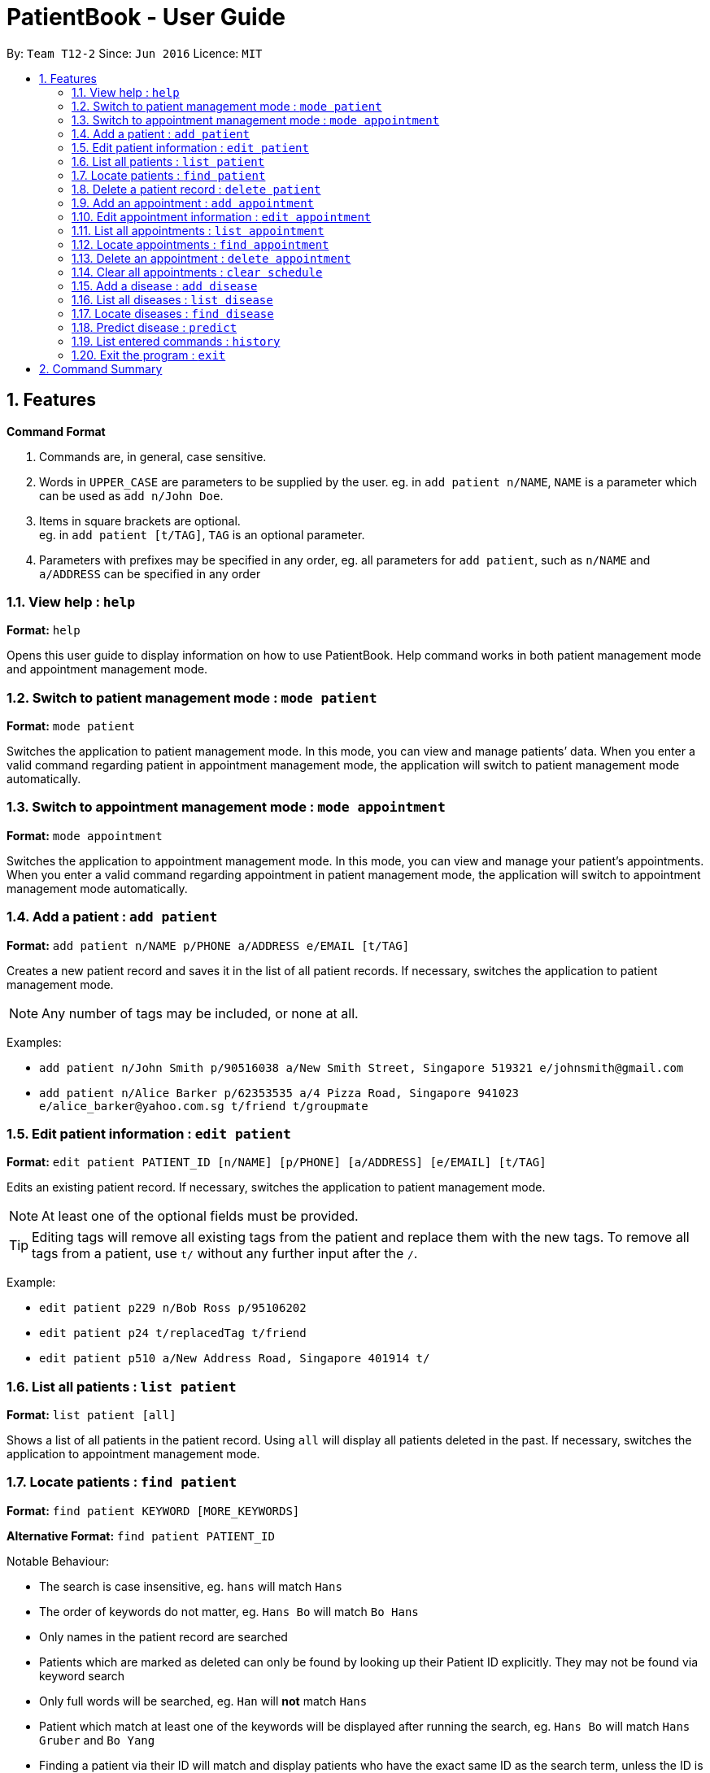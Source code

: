 = PatientBook - User Guide
:site-section: UserGuide
:toc:
:toc-title:
:toc-placement: preamble
:sectnums:
:imagesDir: images
:stylesDir: stylesheets
:xrefstyle: full
:experimental:
ifdef::env-github[]
:tip-caption: :bulb:
:note-caption: :information_source:
endif::[]
:repoURL: https://github.com/CS2103-AY1819S1-T12-2/main

By: `Team T12-2`      Since: `Jun 2016`      Licence: `MIT`
[[Features]]
== Features

====
*Command Format*

.   Commands are, in general, case sensitive.
.   Words in `UPPER_CASE` are parameters to be supplied by the user. eg. in `add patient n/NAME`, `NAME` is a parameter which can be used as `add n/John Doe`.
.   Items in square brackets are optional. +
    eg. in `add patient [t/TAG]`, `TAG` is an optional parameter.
.   Parameters with prefixes may be specified in any order, eg. all parameters for `add patient`, such as `n/NAME` and `a/ADDRESS` can be specified in any order
====

=== View help : `help`

*Format:* `help`

Opens this user guide to display information on how to use PatientBook. Help command works in both patient management
mode and appointment management mode.

=== Switch to patient management mode : `mode patient`

*Format:* `mode patient`

Switches the application to patient management mode. In this mode, you can view and manage patients’ data. When you
enter a valid command regarding patient in appointment management mode, the application will switch to patient management
mode automatically.

=== Switch to appointment management mode : `mode appointment`

*Format:* `mode appointment`

Switches the application to appointment management mode. In this mode, you can view and manage your patient's appointments.
When you enter a valid command regarding appointment in patient management mode, the application will switch to
appointment management mode automatically.

=== Add a patient : `add patient`

*Format:* `add patient n/NAME p/PHONE a/ADDRESS e/EMAIL [t/TAG]`

Creates a new patient record and saves it in the list of all patient records. If necessary, switches the application to patient management mode.

[NOTE]
Any number of tags may be included, or none at all.

Examples:

* `add patient n/John Smith p/90516038 a/New Smith Street, Singapore 519321 e/johnsmith@gmail.com`
* `add patient n/Alice Barker p/62353535 a/4 Pizza Road, Singapore 941023 e/alice_barker@yahoo.com.sg t/friend t/groupmate`

=== Edit patient information : `edit patient`

*Format:* `edit patient PATIENT_ID [n/NAME] [p/PHONE] [a/ADDRESS] [e/EMAIL] [t/TAG]`

Edits an existing patient record. If necessary, switches the application to patient management mode.

[NOTE]
At least one of the optional fields must be provided.

[TIP]
Editing tags will remove all existing tags from the patient and replace them with the new tags. To remove all tags from a patient, use `t/` without any further input after the `/`.

Example:

* `edit patient p229 n/Bob Ross p/95106202`
* `edit patient p24 t/replacedTag t/friend`
* `edit patient p510 a/New Address Road, Singapore 401914 t/`

=== List all patients : `list patient`

*Format:* `list patient [all]`

Shows a list of all patients in the patient record. Using `all` will display all patients deleted in the past. If necessary, switches the application to appointment management mode.

=== Locate patients : `find patient`

*Format:* `find patient KEYWORD [MORE_KEYWORDS]`

*Alternative Format:* `find patient PATIENT_ID`

Notable Behaviour:

* The search is case insensitive, eg. `hans` will match `Hans`
* The order of keywords do not matter, eg. `Hans Bo` will match `Bo Hans`
* Only names in the patient record are searched
* Patients which are marked as deleted can only be found by looking up their Patient ID explicitly. They may not be found via keyword search
* Only full words will be searched, eg. `Han` will *not* match `Hans`
* Patient which match at least one of the keywords will be displayed after running the search, eg. `Hans Bo` will match `Hans Gruber` and `Bo Yang`
* Finding a patient via their ID will match and display patients who have the exact same ID as the search term, unless the ID is for some reason part of another patient's name, in which case they will be displayed as well

Examples:

* `find patient john`
* `find patient Alice bob`
* `find patient p510`

=== Delete a patient record : `delete patient`

*Format:* `delete patient PATIENT_ID`

[NOTE]
Patient records will only be marked as deleted, rather than being removed altogether. This is due to the sensitive nature of patient information

Examples:

* `delete patient p510`
* `delete patient p29`

=== Add an appointment : `add appointment`

*Format:* `add appointment for NAME DATE/DURATION`

Creates a new appointment and places it in the schedule. If necessary, switches the application to appointment management mode.

[NOTE]
Unlike other commands, this command does not require any prefixing.

For `DATE/DURATION` parameter, user may choose to use natural expressions to indicate the time or period where the appointment is to be scheduled. The list of natural expressions for `DATE/DURATION`
which are accepted by the program include:

* `tomorrow` or `tmr`
* `the day after tomorrow` or `the day after tmr`
* `in * day` or `in * days`
* `in * week` or `in * weeks`
* `in * month` or `in * months`
* `this week` or `next week`
* `this month` or `next month`
* `this Monday` `this Tuesday` `this Wednesday` `this Thursday` `this Friday` `this Saturday` or `this Sunday`
* `next Monday` `next Tuesday` `next Wednesday` `next Thursday` `next Friday` `next Saturday` or `next Sunday`
* `soon`
* `recently`
* `in a few days`
* in `DD/MM/YYYY` format
[NOTE]
Asterisk (*) denotes any positive integer number.

After the initial input is processed by the programme, user may encounter a maximum of four prompt windows for further input, including:

* A prompt window where user is required to choose the correct patient to schedule for, if the name provided in the initial input can be matched to multiple patients in the record. `Patient_ID` of the intended patient is to be entered.
* A prompt window where user is required to provide a specific time slot for the appointment, from a list of available time periods, in `DD/MM/YYYY hh:mm - hh:mm` format.
* A prompt window where user may choose to provide any additional notes for the appointment.
* A prompt window where user may choose to provide any tags for the appointment.

Example:

Command entered: `add appointment for Xinze tomorrow`
// we require explicit numbering because the numbering system stops searching for further indices past
// a fenced code block.

1) There are multiple individuals named `Xinze` in the patient record, the program will request for a specific patient ID in a form similar to the following:

.Prompt Window for Patient ID
image::promptName.png[width="600"]

2) Once `Xinze` is matched to a unique patient in the patient record, the program will display a list of available time periods during `tomorrow`, based on the current time at which the command is executed, in another prompt window similar to the following:

.Prompt Window for Time Slot
image::promptTimeSlot.png[width="600"]

3) User further input: `31/10/2018 9:30 - 10:30`. Program proceeds to request for tags to be attached to the appointment, in another prompt window similar to the following:

.Prompt Window for Tags
image::promptTag.png[width="600"]

4) User may choose to provide or not provide any tags. In this case, the user does not wish to attach any tags. After that, program proceeds to request for additional notes for the appointment, in another prompt window similar to the following:

.Prompt Window for Additional Notes
image::promptNotes.png[width="600"]

5) User may choose to provide or not provide any additional notes. In this case, the user does not wish to add any additional notes. Upon completion, program creates the appointment as indicated in the schedule, and displays the following message to the user:


```
New appointment added: Appointment ID: e3 scheduled for patient ID: p7 during: 31/10/2018 09:30 to 31/10/2018 10:30
Details:
Tags:
```

=== Edit appointment information : `edit appointment`

*Format:* `edit appointment APPOINTMENT_ID [p/PATIENT_ID] [t/TIME] [d/NOTES] [s/TAG]`

Edits an existing appointment with the given field in the schedule.  If necessary, switches the application to appointment management mode.

[NOTE]
At least one of the optional fields must be provided.
[NOTE]
To edit the time of the appointment, `[t/TIME]` has to be entered in `DD/MM/YYYY hh:mm - hh:mm` format

Examples:

* `edit appointment e1 s/SecondVisit`
* `edit appointment e1031 p/p5`
* `edit appointment e41032 t/30/10/2019 4:00 - 5:30`

=== List all appointments : `list appointment`

*Format:* `list appointment [all]`

Shows a list of all future appointments scheduled, based on the current time at which the command is executed. Using `all` will display past appointments in the list as well. If necessary, switches the application to appointment management mode.

=== Locate appointments : `find appointment`

*Format:* `find appointment APPOINTMENT_ID`

Shows the appointment as indicated by the `APPOINTMENT_ID`. If necessary, switches the application to appointment management mode.

Example:

* `find appointment e2`

=== Delete an appointment : `delete appointment`

*Format:* `delete appointment APPOINTMENT_ID`

Deletes an appointment as indicated by the `APPOINTMENT_ID`. If necessary, switches the application to appointment management mode.

Example:

* `delete appointment e2`

=== Clear all appointments : `clear schedule`

*Format:* `clear schedule`

Clears all appointments scheduled in the record. If necessary, switches the application to appointment management mode.

=== Add a disease : `add disease`

*Format:* `add disease d/DISEASE s/SYMPTOM`

Adds a new disease to the patient book.

You must include one and only one `DISEASE` parameter with prefix `d/` and at least one `SYMPTOM` for that disease
with prefix `s/`. Duplicate symptoms can be included but only one will be added into the patient book.

When you try to add an existing disease into the patient book, the following error message will be shown to you:

.Error Message for Duplicate Diseases
image::ErrorMessageForAddingExistingDisease.png[width="600"]

Hence, you may try command `find disease NAME` to find related symptoms of this existing disease.

Example:

* `add disease d/acne s/pustules s/blackheads`
* `add disease d/alcohol misuse s/stroke s/stroke s/mouth cancer` +
Symptom 'stroke' will be included once in our record.
* `add disease d/obesity d/obesities` +
This is an invalid command due to multiple occurrence of disease and zero occurrence of symptom. Hence, you will
be prompted to enter a correct command:

.Error Message for Wrong Add Disease Format
image::ErrorMessageForWrongAddDiseaseCommand.png[width="600"]

=== List all diseases : `list disease`

*Format:* `list disease`

Shows a list of all diseases in the patient book.

=== Locate diseases  : `find disease`

*Format:* `find disease NAME`

Finds the disease which its name is specified in the command and return its related symptoms
displayed in alphabetic order.

* The search is case insensitive; e.g. ‘HIV’, ‘hIV’ and ‘hiv’ are all equivalent.
* Only full words will be matched; e.g. ‘confus’ will not match ‘confusion’.

Example:

* `find disease influenza` +
Returns all the symptoms related to disease ‘influenza’:

.Result for Command 'find disease influenza'
image::FindDiseaseInfluenza.png[width="600"]

=== Predict disease  : `predict`

*Format:* `predict s/SYMPTOM`

You must include at least one `SYMPTOM` parameter with prefix `s/` to predict a disease. All
diseases that contain the set of symptoms will be returned and displayed in alphabetic order.

* The `SYMPTOM` parameter is case insensitive; e.g. ‘fever’ will match ‘FeVER’.
* Only diseases containing all the symptoms given in the command will be returned; e.g.
For command `predict s/fever s/blackout`, even if disease ‘bacteremia’ contains symptom ‘fever’,
it will not be returned since it does not contain symptom ‘blackout’.
* If none of diseases contain the given set of symptoms, an error message will be shown to you:

Example:

* `predict s/fever s/blackout` +
Returns diseases which contain the two symptoms:

.Result for Valid Command 'predict s/fever s/blackout'
image::PredictDiseaseValidDemo.png[width="600"]

* `predict s/cry` +
Returns an error message:

.Error Message for Invalid Command 'predict s/cry'
image::PredictInvalidDemo.png[width="600"]

=== List entered commands : `history`

*Format:* `history`

Lists all commands that you have entered in reverse chronological order.

[TIP]
Tip: Pressing up and down arrows will display the previous and next input respectively in the command box.

=== Exit the program : `exit`

*Format:* `exit`

Exits the program.

== Command Summary

* *Add a disease* : `add disease` +

* *Add a patient* : `add patient` +

* *Add an appointment* : `add appointment` +

* *Clear All appointments* : `clear schedule` +

* *Delete a patient* : `delete patient` +

* *Delete an appointment* : `delete appointment` +

* *Edit appointment information* : `edit appointment` +

* *Edit patient information* : `edit patient` +

* *Exit the program* : `exit` +

* *List all appointments* : `list appointment` +

* *List all diseases* : `list disease` +

* *List all patients* : `list patient` +

* *View command history* : `history` +

* *Locate appointments* : `find appointment` +

* *Locate diseases* : `find disease` +

* *Locate patients* : `find patient` +

* *Predict disease* : `predict` +

* *Switch to appointment management mode* : `mode appointment` +

* *Switch to patient management mode:* : `mode patient` +

* *View help* : `help` +
